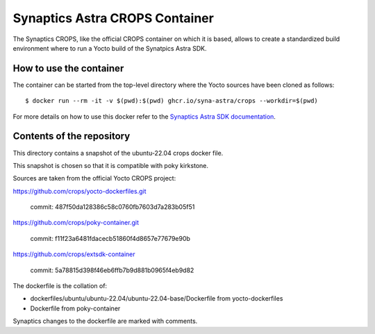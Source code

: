Synaptics Astra CROPS Container
===============================

The Synaptics CROPS, like the official CROPS container on which it is based, allows to create a standardized build
environment where to run a Yocto build of the Synatpics Astra SDK.

How to use the container
------------------------

.. highlight:: console

The container can be started from the top-level directory where the Yocto sources have been cloned as follows::

    $ docker run --rm -it -v $(pwd):$(pwd) ghcr.io/syna-astra/crops --workdir=$(pwd)

For more details on how to use this docker refer to the
`Synaptics Astra SDK documentation <http://syna-astra.github.com/doc/yocto.html>`_.

Contents of the repository
--------------------------

This directory contains a snapshot of the ubuntu-22.04 crops docker file.

This snapshot is chosen so that it is compatible with poky kirkstone.

Sources are taken from the official Yocto CROPS project:

https://github.com/crops/yocto-dockerfiles.git

    commit: 487f50da128386c58c0760fb7603d7a283b05f51

https://github.com/crops/poky-container.git

    commit: f11f23a6481fdacecb51860f4d8657e77679e90b

https://github.com/crops/extsdk-container

    commit: 5a78815d398f46eb6ffb7b9d881b0965f4eb9d82

The dockerfile is the collation of:

- dockerfiles/ubuntu/ubuntu-22.04/ubuntu-22.04-base/Dockerfile from yocto-dockerfiles
- Dockerfile from poky-container

Synaptics changes to the dockerfile are marked with comments.